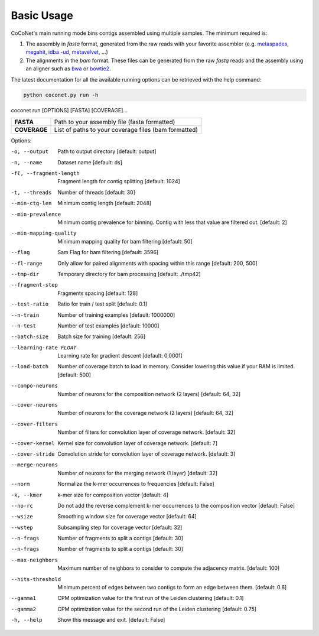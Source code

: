 Basic Usage
-----------

CoCoNet's main running mode bins contigs assembled using multiple samples. The minimum required is:

#. The assembly in `fasta` format, generated from the raw reads with your favorite assembler (e.g. `metaspades <https://github.com/ablab/spades>`_, `megahit <https://github.com/voutcn/megahit>`_, `idba   -ud <https://github.com/loneknightpy/idba>`_, `metavelvet <https://github.com/hacchy/MetaVelvet>`_, ...)
#. The alignments in the `bam` format. These files can be generated from the raw `fastq` reads and the assembly using an aligner such as `bwa <https://github.com/lh3/bwa>`_ or `bowtie2 <https://github.   com/BenLangmead/bowtie2>`_. 

The latest documentation for all the available running options can be retrieved with the help command:

.. code-block:: bash

    python coconet.py run -h
   
coconet run [OPTIONS] [FASTA] [COVERAGE]...

+------------------+------------------------------------------------------+
|**FASTA**         |  Path to your assembly file (fasta formatted)        |
+------------------+------------------------------------------------------+
|**COVERAGE**      | List of paths to your coverage files (bam formatted) |
+------------------+------------------------------------------------------+

Options:

-o, --output                    Path to output directory  [default: output]
-n, --name                      Dataset name  [default: ds]
-fl, --fragment-length          Fragment length for contig splitting
                 				[default: 1024]
-t, --threads                   Number of threads  [default: 30]
--min-ctg-len                   Minimum contig length  [default: 2048]
--min-prevalence                Minimum contig prevalence for binning.
				                Contig with less that value are filtered
				                out.  [default: 2]
--min-mapping-quality           Minimum mapping quality for bam filtering
                                [default: 50]
--flag                          Sam Flag for bam filtering  [default: 3596]
--fl-range                      Only allow for paired alignments with
				                spacing within this range  [default: 200,
				                500]
--tmp-dir                       Temporary directory for bam processing
                   				[default: ./tmp42]
--fragment-step                 Fragments spacing  [default: 128]
--test-ratio                    Ratio for train / test split  [default: 0.1]
--n-train                       Number of training examples  [default:
				                1000000]
--n-test                        Number of test examples  [default: 10000]
--batch-size                    Batch size for training  [default: 256]
--learning-rate FLOAT           Learning rate for gradient descent
				                [default: 0.0001]
--load-batch                    Number of coverage batch to load in memory.
								Consider lowering this value if your RAM is
								limited.  [default: 500]
--compo-neurons                 Number of neurons for the composition
				                network (2 layers)  [default: 64, 32]
--cover-neurons                 Number of neurons for the coverage network
				                (2 layers)  [default: 64, 32]
--cover-filters                 Number of filters for convolution layer of
				                coverage network.  [default: 32]
--cover-kernel                  Kernel size for convolution layer of
				                coverage network.  [default: 7]
--cover-stride                  Convolution stride for convolution layer of
				                coverage network.  [default: 3]
--merge-neurons                 Number of neurons for the merging network (1
				                layer)  [default: 32]
--norm                          Normalize the k-mer occurrences to
				                frequencies  [default: False]
-k, --kmer                      k-mer size for composition vector  [default:
				                4]
--no-rc                         Do not add the reverse complement k-mer
								occurrences to the composition vector
								[default: False]
--wsize                         Smoothing window size for coverage vector
				                [default: 64]
--wstep                         Subsampling step for coverage vector
				                [default: 32]
--n-frags                       Number of fragments to split a contigs
				                [default: 30]
--n-frags                       Number of fragments to split a contigs
				                [default: 30]
--max-neighbors                 Maximum number of neighbors to consider to
								compute the adjacency matrix.  [default:
								100]
--hits-threshold                Minimum percent of edges between two contigs
								to form an edge between them.  [default:
								0.8]
--gamma1                        CPM optimization value for the first run of
				                the Leiden clustering  [default: 0.1]
--gamma2                        CPM optimization value for the second run of
				                the Leiden clustering  [default: 0.75]
-h, --help                      Show this message and exit.  [default:
				                False]
